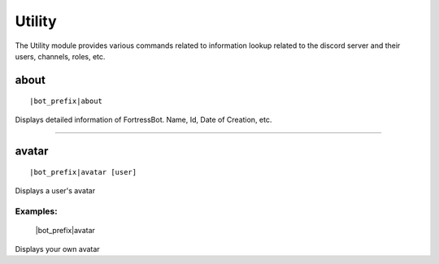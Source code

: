 **********
Utility
**********

The Utility module provides various commands related to information lookup related to the discord server and their users, channels, roles, etc.

about
--------------
.. parsed-literal::
    |bot_prefix|\ about

Displays detailed information of FortressBot. Name, Id, Date of Creation, etc.

....

avatar
--------------
.. parsed-literal::
    |bot_prefix|\ avatar [user]

Displays a user's avatar

Examples:
^^^^^^^^^^^^^^
    |bot_prefix|\ avatar

Displays your own avatar
